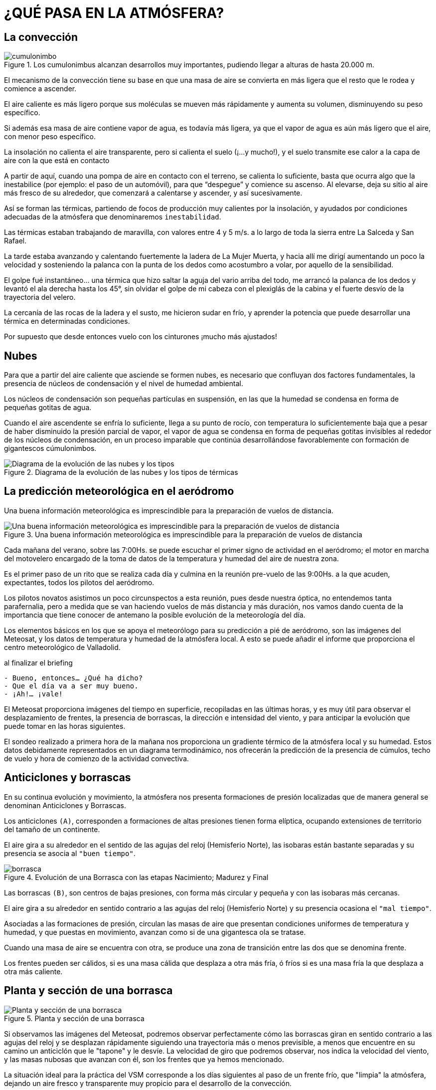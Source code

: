 :imagesdir: images
ifeval::["{docname}" == "index"]
:imagesdir: chapter-02-Atmosfera/images
endif::[]

= ¿QUÉ PASA EN LA ATMÓSFERA?

== La convección

.Los cumulonimbus alcanzan desarrollos muy importantes, pudiendo llegar a alturas de hasta 20.000 m.
image::cumulonimbo.png[]

El mecanismo de la convección tiene su base en que una masa de aire se
convierta en más ligera que el resto que le rodea y comience a ascender.

El aire caliente es más ligero porque sus moléculas se mueven más
rápidamente y aumenta su volumen, disminuyendo su peso específico.

Si además esa masa de aire contiene vapor de agua, es todavía más ligera, ya
que el vapor de agua es aún más ligero que el aire, con menor peso
específico.

La insolación no calienta el aire transparente, pero si calienta el suelo
(¡…y mucho!), y el suelo transmite ese calor a la capa de aire con la que
está en contacto

A partir de aquí, cuando una pompa de aire en contacto con el terreno, se
calienta lo suficiente, basta que ocurra algo que la inestabilice (por
ejemplo: el paso de un automóvil), para que "`despegue`" y comience su
ascenso.
Al elevarse, deja su sitio al aire más fresco de su alrededor, que comenzará
a calentarse y ascender, y así sucesivamente.

Así se forman las térmicas, partiendo de focos de producción muy calientes
por la insolación, y ayudados por condiciones adecuadas de la atmósfera que
denominaremos `inestabilidad`.

[sidebar]
****
Las térmicas estaban trabajando de maravilla, con valores entre 4 y 5 m/s.
a lo largo de toda la sierra entre La Salceda y San Rafael.

La tarde estaba avanzando y calentando fuertemente la ladera de La Mujer
Muerta, y hacia allí me dirigí aumentando un poco la velocidad y sosteniendo
la palanca con la punta de los dedos como acostumbro a volar, por aquello de
la sensibilidad.

El golpe fué instantáneo… una térmica que hizo saltar la aguja del vario
arriba del todo, me arrancó la palanca de los dedos y levantó el ala derecha
hasta los 45°, sin olvidar el golpe de mi cabeza con el plexiglás de la
cabina y el fuerte desvío de la trayectoria del velero.

La cercanía de las rocas de la ladera y el susto, me hicieron sudar en frío,
y aprender la potencia que puede desarrollar una térmica en determinadas
condiciones.

Por supuesto que desde entonces vuelo con los cinturones ¡mucho más
ajustados!
****

== Nubes

Para que a partir del aire caliente que asciende se formen nubes, es
necesario que confluyan dos factores fundamentales, la presencia de núcleos
de condensación y el nivel de humedad ambiental.

Los núcleos de condensación son pequeñas partículas en suspensión, en las
que la humedad se condensa en forma de pequeñas gotitas de agua.

Cuando el aire ascendente se enfría lo suficiente, llega a su punto de
rocío, con temperatura lo suficientemente baja que a pesar de haber
disminuido la presión parcial de vapor, el vapor de agua se condensa en
forma de pequeñas gotitas invisibles al rededor de los núcleos de
condensación, en un proceso imparable que continúa desarrollándose
favorablemente con formación de gigantescos cúmulonimbos.

.Diagrama de la evolución de las nubes y los tipos de térmicas
image::evolucion.png[Diagrama de la evolución de las nubes y los tipos]

== La predicción meteorológica en el aeródromo

Una buena información meteorológica es imprescindible para la preparación de
vuelos de distancia.

.Una buena información meteorológica es imprescindible para la preparación de vuelos de distancia
image::meteo.png[Una buena información meteorológica es imprescindible para la preparación de vuelos de distancia,pdfwidth=80%]

Cada mañana del verano, sobre las 7:00Hs.
se puede escuchar el primer signo de actividad en el aeródromo; el motor en
marcha del motovelero encargado de la toma de datos de la temperatura y
humedad del aire de nuestra zona.

Es el primer paso de un rito que se realiza cada día y culmina en la reunión
pre-vuelo de las 9:00Hs.
a la que acuden, expectantes, todos los pilotos del aeródromo.

Los pilotos novatos asistimos un poco circunspectos a esta reunión, pues
desde nuestra óptica, no entendemos tanta parafernalia, pero a medida que se
van haciendo vuelos de más distancia y más duración, nos vamos dando cuenta
de la importancia que tiene conocer de antemano la posible evolución de la
meteorología del día.

Los elementos básicos en los que se apoya el meteorólogo para su predicción
a pié de aeródromo, son las imágenes del Meteosat, y los datos de
temperatura y humedad de la atmósfera local.
A esto se puede añadir el informe que proporciona el centro meteorológico de
Valladolid.

.al finalizar el briefing
[sidebar]
****
[verse]
----
- Bueno, entonces… ¿Qué ha dicho?
- Que el día va a ser muy bueno.
- ¡Ah!… ¡vale!
----
****

El Meteosat proporciona imágenes del tiempo en superficie, recopiladas en
las últimas horas, y es muy útil para observar el desplazamiento de frentes,
la presencia de borrascas, la dirección e intensidad del viento, y para
anticipar la evolución que puede tomar en las horas siguientes.

El sondeo realizado a primera hora de la mañana nos proporciona un gradiente
térmico de la atmósfera local y su humedad.
Estos datos debidamente representados en un diagrama termodinámico, nos
ofrecerán la predicción de la presencia de cúmulos, techo de vuelo y hora de
comienzo de la actividad convectiva.

== Anticiclones y borrascas

En su continua evolución y movimiento, la atmósfera nos presenta formaciones
de presión localizadas que de manera general se denominan Anticiclones y
Borrascas.

Los anticiclones `(A)`, corresponden a formaciones de altas presiones tienen
forma elíptica, ocupando extensiones de territorio del tamaño de un
continente.

El aire gira a su alrededor en el sentido de las agujas del reloj
(Hemisferio Norte), las isobaras están bastante separadas y su presencia se
asocia al `"buen tiempo"`.

.Evolución de una Borrasca con las etapas Nacimiento; Madurez y Final
image::borrasca.png[]

Las borrascas `(B)`, son centros de bajas presiones, con forma más circular
y pequeña y con las isobaras más cercanas.

El aire gira a su alrededor en sentido contrario a las agujas del reloj
(Hemisferio Norte) y su presencia ocasiona el `"mal tiempo"`.

Asociadas a las formaciones de presión, circulan las masas de aire que
presentan condiciones uniformes de temperatura y humedad, y que puestas en
movimiento, avanzan como si de una gigantesca ola se tratase.

Cuando una masa de aire se encuentra con otra, se produce una zona de
transición entre las dos que se denomina frente.

Los frentes pueden ser cálidos, si es una masa cálida que desplaza a otra
más fría, ó fríos si es una masa fría la que desplaza a otra más caliente.

== Planta y sección de una borrasca

.Planta y sección de una borrasca
image::planta-seccion-borrasca.png[Planta y sección de una borrasca,pdfwidth=80%]

Si observamos las imágenes del Meteosat, podremos observar perfectamente
cómo las borrascas giran en sentido contrario a las agujas del reloj y se
desplazan rápidamente siguiendo una trayectoria más o menos previsible, a
menos que encuentre en su camino un anticiclón que le "tapone" y le desvíe.
La velocidad de giro que podremos observar, nos indica la velocidad del
viento, y las masas nubosas que avanzan con él, son los frentes que ya hemos
mencionado.

La situación ideal para la práctica del VSM corresponde a los días
siguientes al paso de un frente frío, que "limpia" la atmósfera, dejando un
aire fresco y transparente muy propicio para el desarrollo de la convección.

== Diagrama de Stüve

Es un diagrama termodinámico que representa un modelo teórico para el
estudio de la ascensión de las masas de aire.

Su utilidad consiste en que aporta una previsión del desarrollo de la
actividad convectiva y de la formación de nubes.
Para la planificación de los vuelos de distancia es fundamental conocer el
techo que tendremos y la hora de comienzo de la actividad atmosférica.
Pensemos en la importancia que tiene acertar la hora de salida para aquellos
vuelos de 700 a 1.000 Kms., sabiendo que pueden durar unas 9 ó 10 horas.

El diagrama tiene forma de tabla de doble entrada con la altura representada
en el eje vertical y la temperatura en el eje horizontal.

.Los dos conceptos fundamentales, en los que se basa el modelo, son los siguientes:
[sidebar]
****
1. Una masa de aire sube mientras sea más caliente que el aire que la rodea.
2. Una masa de aire se comporta según procesos adiabáticos, es decir, se
desplazará según indican las líneas adiabáticas, cambiando de volumen,
presión y temperatura, pero sin absorber ni ceder calor.
****

=== Procesos Adiabáticos

Una misma masa de aire varía su temperatura al variar la altura a la que se
encuentre.
Esta variación de la temperatura no se debe a que reciba ó ceda calor, sino
al efecto de la presión atmosférica.

A menor altura más presión y más temperatura.
A mayor altura menos presión y menos temperatura.

Recordemos cómo se calienta el bombín de una bicicleta cuando bombeamos aire
para inflar los neumáticos; el calor lo produce únicamente el exceso de
presión que ejercemos sobre el aire contenido en la cámara del bombín.

Estas variaciones de temperatura sin que intervenga una ganancia ó cesión de
calor, se denominan procesos adiabáticos.

El gradiente adiabático es una ley termodinámica inmutable que representa
las variaciones en la temperatura de un masa de aire en movimiento; si la
masa es seca, su temperatura varía 1°C cada 1.000 mts.; si la masa es
húmeda, varía de 0,5 a 0,6 °C cada 1.000 mts.

=== Representación

El diagrama se desarrolla sobre una base con tres tipos de líneas ya
preimpresas que responden al comportamiento adiabático ya mencionado:

Línea adiabática SECA:: Representa el gradiente de ascenso de una masa de
aire seca; se enfriaría 1º C cada 100mts.
de ascenso.

Línea adiabática HÚMEDA:: Representa el gradiente de ascenso de una masa de
aire saturada de humedad.
Por el efecto regulador del vapor de agua que contiene, se enfriaría menos;
0,5° C cada 100mts.
de ascenso.

Línea de SATURACIÓN:: También denominada línea de Igual Razón de Mezcla.
Representa gradiente de ascenso de una masa de aire con un contenido
determinado de vapor de agua, por ejemplo 10 grs.
de vapor de agua por Kg.
de aire seco.
Si esa masa se fuerza hacia una menor temperatura, se produce la
condensación.

Estamos simplificando los conceptos al máximo con el objeto de tener una
idea general del proceso.
Las líneas serían curvas en la realidad, y los enfriamientos en función de
la altura no son constantes, pero un modelo teórico requiere cierta
esquematización de la realidad.

El punto de partida para elaborar el Diagrama es el sondeo de
altura/temperatura de la atmósfera local, que una vez representado en el
diagrama, produce una curva denominada curva de estado, y su relación con
las líneas adiabáticas, es la siguiente:

Para una masa de aire *SECA*:

* Si la curva de estado discurre a la derecha de la adiabática seca hay
  *INESTABILIDAD*.
* Si la curva de estado discurre a la izquierda de la adiabática seca hay
  *ESTABILIDAD*.

Para una masa de aire *SATURADA*:

* Si la curva de estado discurre a la derecha de la adiabática húmeda hay
  *ESTABILIDAD*.
* Si la curva de estado discurre a la izquierda de la adiabática húmeda hay
  *INESTABILIDAD*.

También necesitaremos obtener el punto de rocío mediante un termómetro
húmedo.

El punto de rocío local, es la temperatura a la cual alcanzaría la
saturación el aire que nos rodea.

Partiendo del punto de rocío representado en el diagrama, la línea de
saturación define dos áreas a su derecha y a su izquierda.
Si la curva de estado pasase a la izquierda de la línea de saturación, se
produciría la condensación de la humedad contenida en la masa de aire que
asciende.
Si la curva de estado discurriese siempre a la derecha de la línea de
saturación, no habrá condensación y no se formarían nubes.

A partir de la intersección de la curva de estado con la línea de
saturación, la masa de aire que asciende pasa a comportarse como aire
saturado.

[sidebar]
****
Durante la noche, el terreno recalentado vá desprendiendo el calor acumulado
por la insolación diurna, y el aire junto al suelo asciende lentamente
mientras que otro más fresco baja a ocupar su lugar, produciendo una
situación de inversión: aire caliente arriba, y aire más frío debajo.

Por las mañanas de verano, es normal ver cómo asciende el humo de la fábrica
de vidrio de La Granja y se detiene y expande a unos 400mts.
de altura como si hubiese una tapa de cristal que le impidiese seguir
ascendiendo.

Es la inversión la que le detiene, y serán necesarias un par de horas de
insolación para que se rompa esa "tapadera" por el ascenso de aire más
caliente.
****

.Una vez rota la inversión, progresa la formación de cúmulos con el día y cae al atardecer
image::cumulos.png[]

==== Adiabáticas Secas

Representan el gradiente de enfriamiento de una masa de aire SECA, con la
variación de altura.

.Adiabática seca
image::adiabatica-seca.png[pdfwidth=40%,float=left]

El enfriamiento será a razón de 1°C cada 100Mts.
de altura.

Una masa de aire seca que se encuentra en A a 20°C, en su ascenso hasta B,
"cederá" 15°C en 1.500Mts, y en C se encontrará a 3.000Mts y a 0°C.

==== Adiabáticas húmedas

Representan el gradiente de enfriamiento de una masa de aire HÚMEDA, con la
variación de altura.

.Adiabática húmeda
image::adiabatica-humeda.png[pdfwidth=40%,float=left]

El enfriamiento será a razón de 0,5°C cada 100Mts.
de altura.

Una masa de aire seca que se encuentra en A a 20°C, en su ascenso hasta B,
"cederá" 10°C en 2.000Mts, y en C se encontrará a 4.000Mts y a 0°C.

El enfriamiento es menor por el efecto regulador del vapor de agua que
contiene.

==== Líneas de saturación

.Líneas de saturación
image::saturacion.png[pdfwidth=40%,float=left]

Representan el gradiente de enfriamiento de una masa de aire con la
variación de altura, y que mantiene una relación constante de HUMEDAD POR
VOLUMEN DE AIRE SECO.

Cada línea de saturación, representa un contenido en gramos de vapor por
kilogramo de aire seco.

==== Rayado para el barograma

.Rayado del barograma
image::rayado.png[pdfwidth=40%,float=left]

Es la combinación de las líneas arriba mencionadas, y so- bre el que se
representa la CURVA DE ESTADO de la atmósfera para estudiar su interrelación
con éstas.

.Diagrama termométrico de Stüve
image::diagrama.png[]

=== Comentario del gráfico

Sondeo:: El sondeo del día nos presenta una inversión a bajo nivel (400mts.)
y en altura un tramo isotérmico desde los 3.200mts en adelante, en el que la
temperatura se estabiliza a 0°C.

Línea de saturación:: La trazamos partiendo del punto de rocío, y vemos que
corta a la curva de estado a una altura de 1.600mts.

Si la masa de aire al nivel del suelo llega a calentarse lo suficiente para
ascender hasta aquí, se condensará formando nubes.

Estamos en el nivel de condensación, que determina la base de la nubes, y
por lo tanto, nuestro techo de vuelo.

Línea adiabática seca:: La masa de aire a nivel del suelo comenzará a
calentarse debido a la insolación recibida.
Si trazamos la línea adiabática seca que pasa por la inflexión de la
inversión, veremos que la temperatura necesaria para romper esa inversión y
que comience la actividad convectiva, es de 24°C.

¿Cuánto tardaremos en llegar a la temperatura de 24°C, también llamada en
este caso `temperatura de disparo`?.
Existen tablas donde, según la época del año y la latitud del lugar, se
calcula el tiempo necesario, pero creo que lo más adecuado es haber
contabilizado en días anteriores el mismo proceso y tener unos datos
empíricos del aumento de temperatura por cada hora de sol.

El triángulo que determina esta linea, representa la energía de
calentamiento necesaria para el disparo.

Si trazamos ahora otra linea adiabática seca desde el corte de la `curva de
estado` con el `nivel de condensación` a 1.600mts., nos dice que esa misma
masa de aire para alcanzar esa altura y condensarse, necesita que la
temperatura suba hasta los 31°C.
Sabiendo la temperatura, podremos también calcular la hora de aparición de
cúmulos.

Línea adiabática húmeda:: La masa de aire ha subido siguiendo la adiabática
seca hasta los 1.600mts., donde se condensa y ya como una nube, seguirá por
la adiabática húmeda, que trazaremos desde el nivel de condensación.

Vemos que la adiabática húmeda corta a la curva de estado en el nivel de los
3.600mts., determinando que a esta altura estará el `techo de las nubes`.

Si la curva de estado estuviese a la derecha de la línea adiabática húmeda,
no se formarían nubes debido a la estabilidad.

Si, por el contrario, la curva de estado siguiese siempre a la izquierda de
la línea adiabática húmeda, habría una gran inestabilidad y las nubes
crecerían sin medida hasta formar tormentas.

El triángulo determinado entre la curva de estado y la línea adiabática
húmeda, representa la energía de desarrollo de las nubes.

=== Línea de convergencia
[author]
===============
Pedro Berlinches Bravo; Fuentemilanos, 22 de abril de 1 996
===============

España es uno de los mejores países del mundo para la práctica del Vuelo a
Vela, por sus condiciones meteorológicas.
Dentro de la Península, la mejor zona es, sin duda, la Sierra del Guadarrama
por su orientación y condiciones.

La convergencia sobre la Sierra de Guadarrama es cada vez más conocida entre
los volovelistas de Europa.
Por sus características tan peculiares, se puede divisar a gran distancia,
incluso desde Madrid.

Cuando existen estas condiciones, se puede observar sobre la Sierra de
Gredos, Guadarrama y Alto Rey, una gran línea de cúmulos (Cu) a lo largo de
la montaña.

.Mapa de superficie
image::mapa-superficie-convergencia.png[pdfwidth=80%]

Empezaré por explicar cuáles son los factores desencadenantes de la
convergencia que produce la mencionada línea de cúmulos a lo largo de la
montaña, aunque no siempre es así, pudiéndose formar sobre el llano.

Para que se den estas condiciones, tienen que existir varios factores como
son la orografía, la temperatura y los vientos dominantes.

La orografía en Castilla y León, presenta unos grandes llanos rodeados por
montañas: Picos de Europa, Picos de Urbión, y las Sierras de la Cebollera,
Guadarrama, Gata y Peña de Francia.
El contraste de temperaturas entre la montaña y el llano hace que los
vientos estén circulando constantemente de forma similar a como circula la
brisa marina del mar a la tierra y de la tierra al mar.
Esta circulación junto a los cambios de temperatura entre la noche y el día,
conforman el factor más importante para que se genera esta situación
meteorológica.

.La linea de convergencia posibilita volar a altas velocidades de crucero siempre en excelente ascensión
image::linea-convergencia.png[]

Analizando la meteorología, se puede comprobar que esta situación se da
normalmente en condiciones de bajas presiones relativas, situadas al Norte
de África y altas presiones relativas sobre las Azores, que es un esquema
típico de la primavera y el verano.

La situación, reflejada sobre el mapa de superficie, es frecuente en el
verano, haciendo que los vientos converjan sobre el Sistema Central,
produciendo grandes "calles" de cúmulos, que a veces y debido a la
intensidad del viento, puede desplazarse a un lado u otro de la Sierra de
Guadarrama.

Los días en que aparecen estas condiciones, son días de 1 000 Kms.
Podemos recordar el pasado 29 de Julio de 1 995 con una gran convergencia
sobre la linea de la Sierra de Guadarrama, Gredos y Alto Rey, con techos
entre 3 700 mts.
y 4 100 mts QFE.

También hay que mencionar los 5 primeros días de Agosto de 1 991, que
seguramente ha sido el mejor año de vuelo en Fuentemilanos, por la
continuidad de las condiciones para vuelos de 1.000 Kms.

Las condiciones de vuelo en convergencia son difíciles de explicar, porque
es increíble lo fácil que puede ser mantenerse en la calle de nubes, sin
despegarse mucho de la base de los Cu, pero tampoco muy cerca, manteniendo
una separación vertical importante porque con visibilidad reducida puede
haber riesgo de colisión con los numerosos veleros que se encuentran volando
a alta velocidad en la convergencia, a la que se conoce como "autopista" ya
que no hay que virar, sino sólo correr.

A ambos lados de la convergencia hay como unos 20 kms.
limpios de ascendencias, por lo que cuando queda retirada del aeródromo, no
hay más remedio que pedir al remolcador que nos lleve hasta ella para
asegurar nuestro vuelo y disfrutar de su magia.

Otras zonas donde se pueden observar condiciones de convergencia, aunque no
tan frecuentemente, son el centro de Castilla y León, siguiendo el río
Duero, dándose por la tarde, y también en el Sistema Ibérico, y a veces
hasta los Montes de Toledo.

Cuando coinciden las tres zonas: Sistema Central, Sistema Ibérico y Montes
de Toledo, es posible hacer un vuelo de 1 000 kms, F.A.I.

== La onda de montaña

Las ondas son corrientes de aire laminar que desarrollan un movimiento
ondulatorio al encontrar un obstáculo adecuado que actúa como elemento
desencadenante, y debido también a unas condiciones atmosféricas especiales
que favorecen y mantienen esa ondulación.

.Perfiles de temperatura, viento y ascendencia en onda
image::perfiles-onda.png[pdfwidth=60%]

Condiciones del terreno:: El obstáculo que desencadena el movimiento
ondulatorio debe ser una montaña en la que concurran las siguientes
características:

* Incidencia del viento bastante perpendicular a la línea de la cima.
* Cima alargada; los obstáculos cortos no son suficientes para producir
  onda.
* Cara de barlovento lisa y pendiente suave.
* Cara de sotavento muy pendiente y con un valle que favorezca la rama
  descendente de la onda.

Condiciones meteorológicas:: Las condiciones meteorológicas, deben presentar
dos características fundamentales: Estabilidad y Viento.

La onda es una corriente de aire laminar, que sólo funciona en masas de aire
estable.
La inestabilidad y las térmicas romperían el proceso de formación de la
onda.

Se trata de una capa estable (por isotermia ó por inversión), canalizada
entre dos capas menos estables que encauzan la onda que va "rebotando"
arriba y abajo en su ondulación.

El viento es fundamental que alcance por lo menos 15 nudos en la cima de la
montaña, manteniendo una dirección constante y aumentando en función de la
altura.

Volar en la onda de montaña:: La onda puede producirse lo mismo en montes
poco elevados que en sistemas de alta montaña.
Cada sitio produce su propio "modelo" de onda, cuyo esquema tiende a
producirse siempre con bastante exactitud.

.Los valores de la ascendencia en la onda pueden superar en mucho las marcaciones de los instrumentos
image::panel-instrumentos.png[pdfwidth=40%,float=left]

La fase ascendente de la onda nos ofrece la posibilidad de volar en medio de
una capa laminar que presenta un régimen de ascenso constante y muy fuerte,
que nos puede elevar hasta alturas considerables.
Pero, volar en onda requiere de un proceso de aprendizaje minucioso y
observar unas precauciones especiales debido a las dificultades y peligros
que encierra.

En la primera fase del vuelo se trata de alcanzar la fase ascendente, pero
con la dificultad de tener que atravesar la zona de rotores que se forman a
sotavento de la montaña debido al vacío característico.

Esos rotores están normalmente señalados por sus correspondientes nubes
rotatorias, y en ellos el aire gira cilíndricamente, produciendo poderosas
turbulencias que han de afrontar velero y avioneta durante el remolque.

La zona de rotores se ha de atravesar con viento de cara, y pasando por
turbulencias brutales que pueden alcanzar los 10M/s.
tanto en ascendencia como en descendencia.

Los valores de la ascendencia en la onda pueden superar en mucho las
marcaciones de los instrumentos.

.La onda de montaña, plano de ascendencias.
image::plano-ascendencia.png[]

.Mar de nubes sobre Cotos en vuelo de onda (foto Iñaqui, dic 2024).
image::mar_nubes_madrid.jpg[]

Una vez superada la zona de rotores y ya en ascenso, es importante vigilar
la altura para comenzar el uso del oxígeno a partir de los 4.000/4.500Mts
AGL, ya que es posible alcanzar alturas del orden de los 6.000 a 8.000Mts

La temperatura exterior puede fácilmente ser inferior a los -20° C, por lo
que es absolutamente necesario ir perfectamente preparado para soportar
semejantes condiciones.

Es muy importante tener el máximo de información de la previsión de la
intensidad del viento en altura, pues los valores pueden ser de tal magnitud
que hagan volar el velero hacia atrás.

Otros factores de riesgo que hemos de vigilar son la formación de nubes
cuando hay elevada humedad relativa, que pueden soldarse en una capa por
debajo de nosotros e impedirnos la toma de referencias y saber dónde
estamos.
El hielo, que debido a las bajas temperaturas puede llegar a restar eficacia
al velero, o bien inutilizar nuestro equipo de a bordo.
Y finalmente, el regreso al campo sabiendo que atravesaremos zonas de fuerte
descendencia y turbulencia, por lo que es importante contar con una sobrada
reserva de altura.

== Vuelo en onda en la sierra de guadarrama
[author]
===============
Pedro Berlinches Bravo; Fuentemilanos, 14 de Enero de 1 996
===============

El final del año 1 995 y los primeros meses del año 1 996, se recordarán en
toda España por el Otoño e Invierno tan húmedo y frío que hemos tenido, con
grandes inundaciones primero, grandes nevadas después, y por último, la ola
de frío con temperaturas muy bajas que afectaron a toda la Península y gran
parte de Europa.
Se puede decir que han acabado con la sequía que veníamos sufriendo desde
cinco años atrás.

Las lluvias de Noviembre y Diciembre, ha sido originadas por una baja
presión que recorría las costas de España y Portugal, de Norte a Sur,
mandando sobre la Península fuertes vientos de Sur, dejando mucha agua en el
Sur y nieve en los sistemas montañosos.

Todo volovelista sabe que cuando el viento incide sobre una cadena de
montañas, en una cara se produce ladera y en al otra, onda.
Cuando hay viento del Sur, se forma onda de montaña sobre la Sierra de
Guadarrama con varias ondas.
La situación del aeródromo de Fuentemilanos es ideal con su separación de la
montaña y, sobre todo, por su pista de asfalto y por la decongestion de
tráfico y ausencia de restricciones.

De los años que llevo en Fuentemilanos, este es el año que más onda hemos
tenido seguidos.
Todo se debe a la situación permanente de las bajas presiones sobre España.

El primer día que volamos fué el 25.11.95, y hasta el 14.01.96, que fué el
último día la situación fué estable con períodos en los que la onda ha
permanecido durante varios días, mientras duró la situación de fuerte viento
de Sur.

=== Perfil de la situación de onda

Las condiciones ideales para que se forme onda de montaña sobre la Sierra de
Guadarrama, son muy parecidas a las condiciones que hemos tenido en
Diciembre y Enero.

.La onda de montaña en la Sierra de Guadarrama. Mapa de superficie de enero de 1 996
image::mapa-superficie-ene96.png[]

Como se puede apreciar en el mapa de superficie, es necesario que la baja
presión se sitúe sobre las costas de Portugal, moviéndose lentamente hacia
el Golfo de Cádiz, y con un fuerte gradiente de viento muy parecido al de la
Gota Fría.
Y, también, una alta presión sobre el centro de Europa, que hace que la baja
presión situada sobre las costas de Portugal se vea imposibilitada de
moverse hacia al Norte ó el Este, permaneciendo varios días, inclusive
semanas, manteniendo la posición.

Sondeo Meteorológico

Para ver las condiciones de vuelo en onda, es muy importante tener el sondeo
meteorológico y reflejarlo sobre le Diagrama de Stüve.
Un a vez reflejado, sabremos hasta qué altura se puede subir y el tiempo que
se puede estar volando, para llevar el oxigeno necesario y la ropa adecuada.

El perfil de la onda del 14 de Enero de 1.996, es uno de los mejores que
conozco para las condiciones de vuelo en onda de montaña.

.Perfil de la onda
image::perfil-onda.png[]

Como se puede ver en el diagrama, el gradiente de viento asciende con la
altura desde los 20Kts.
en superficie, hasta los 10.000Mts.
donde hay 60Kts., desde aquí desciende y ya a los 11.000Mts.
hay 54Kts.

La temperatura es de -44° C y también se puede comprobar las tres zonas de
Ac lenticulares con el tope en los 10.000Mts.
En el barograma se puede comprobar que sólo llegué hasta los 6.000Mts, donde
había -21° C, y es que con esta temperatura por mucho que te abrigues,
después de 30 ó 40 minutos no hay quién aguante el frío, a pesar de haberme
preparado bien con pijama de algodón, pantalones, sudadera, chaqueta plumas,
dos pares de calcetines de lana y suficiente oxigeno para el vuelo.

.Tiempo previsto en FUENTEMILANOS - 14/1/96
[cols="1,1,1"]
|===
| TEMP. MÍNIMA       | 1 °C  14/1/96    |               
| TEMP. ACTUAL       | 3 °C             |                
| TEMP. MÁXIMA       | 7 °C             |                
| TEMP. DISPARO      | = °C             | D.P.: .- 2 °C 
| HUMEDAD %          | . 90 %           |                
| CALIDAD TÉRM.      | = = =            |              
| NUBES              | Sc Ns Ac Lentic. | 500 / 10.000  
| VIENTO             | SUPERFICIE       | 179    20 Kt. 
|                    | FL 50            | 184    24 Kt. 
|                    | FL 100           | 199    26 Kt. 
|                    | FL 150           | 208    28 Kt. 
| TÉRMICA            | DESDE  =         | HASTA  =     
| TORMENTAS %        | MONTAÑA  =       | LLANO  =     
| OBSERVACIONES:     |*ONDA DE MONTAÑA* |
|===

Lo que quiero que quede bien claro, es que para volar en onda, además de
estar acostumbrado al remolque, que suele ser bastante agitado para velero y
remolcador, hay que ser consciente de lo siguiente:

[sidebar]
****
* Llevar la ropa adecuada, inclusive en verano.
* Llevar oxígeno suficiente, no solo para subir, sino también para bajar.
* Mucha atención a la formación de hielo, sobre todo si se toca la
  lenticular.
  El hielo está garantizado en la parte del velero que haya tocado.
* Si no se está familiarizado con los remolques en zona de rotores, nunca
  intentarlo solo; subir primero con un instructor.
* Mucha atención al desplazamiento que nos imprima el viento.
  Lo mejor es fijar referencias en tierra, es posible que el viento sea tan
  fuerte que volemos hacia atrás.
* Ya por último, cuando se entre en tráfico, entrar con altura de más, no
  importa cuánto de más.
  Y en final, no sacar aerofrenos hasta estar bien seguro de llegar bien a
  la pista.
****

[cols="1,4a,1,4a,1", frame=none, grid=none]
|===
|
|image::barograma.png["Barograma resultante del vuelo en onda hasta 6.000 m de altura el 14.01.96",float=left]
|
|image::indicadores-ascenso.png["Aún ascendiendo desde 4.900 m con -20 °C",float=right]
|
|
|Barograma resultante del vuelo en onda hasta 6.000 m de altura el 14.01.96
|
|Aún ascendiendo desde 4.900 m con -20 °C
|
|===

.Nube rotor correspondiente a la onda de montaña del 14.01.95
image::nube-rotor.png[]
